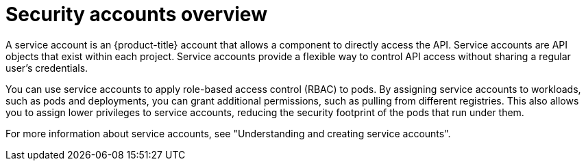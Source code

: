 // Module included in the following assemblies:
//
// * edge_computing/day_2_core_cnf_clusters/security/telco-security-basics.adoc

:_mod-docs-content-type: CONCEPT
[id="telco-security-sec-accounts-overview_{context}"]
= Security accounts overview

A service account is an {product-title} account that allows a component to directly access the API. Service accounts are API objects that exist within each project.
Service accounts provide a flexible way to control API access without sharing a regular user's credentials. 

You can use service accounts to apply role-based access control (RBAC) to pods. By assigning service accounts to workloads, such as pods and deployments, you can grant additional permissions, such as pulling from different registries. This also allows you to assign lower privileges to service accounts, reducing the security footprint of the pods that run under them.

For more information about service accounts, see "Understanding and creating service accounts".
